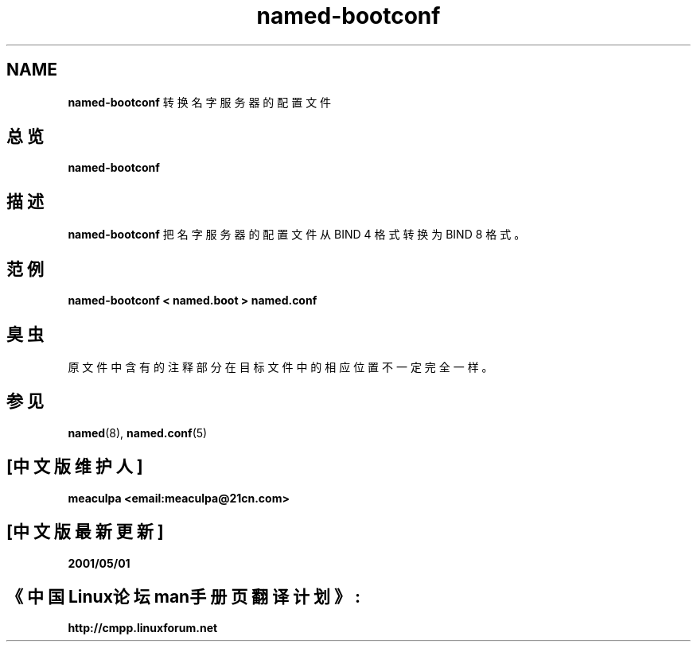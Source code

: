 .\" Copyright (c) 1998 The NetBSD Foundation, Inc.
.\" All rights reserved.
.\"
.\" This documentation is derived from software contributed to The NetBSD
.\" Foundation by Matthias Scheler.
.\"
.\" Redistribution and use in source and binary forms, with or without
.\" modification, are permitted provided that the following conditions
.\" are met:
.\" 1. Redistributions of source code must retain the above copyright
.\"    notice, this list of conditions and the following disclaimer.
.\" 2. Redistributions in binary form must reproduce the above copyright
.\"    notice, this list of conditions and the following disclaimer in the
.\"    documentation and/or other materials provided with the distribution.
.\" 3. All advertising materials mentioning features or use of this software
.\"    must display the following acknowledgement:
.\"	This product includes software developed by the NetBSD
.\"	Foundation, Inc. and its contributors.
.\" 4. Neither the name of The NetBSD Foundation nor the names of its
.\"    contributors may be used to endorse or promote products derived
.\"    from this software without specific prior written permission.
.\"
.\" THIS SOFTWARE IS PROVIDED BY THE NETBSD FOUNDATION, INC. AND CONTRIBUTORS
.\" ``AS IS'' AND ANY EXPRESS OR IMPLIED WARRANTIES, INCLUDING, BUT NOT LIMITED
.\" TO, THE IMPLIED WARRANTIES OF MERCHANTABILITY AND FITNESS FOR A PARTICULAR
.\" PURPOSE ARE DISCLAIMED.  IN NO EVENT SHALL THE FOUNDATION OR CONTRIBUTORS
.\" BE LIABLE FOR ANY DIRECT, INDIRECT, INCIDENTAL, SPECIAL, EXEMPLARY, OR
.\" CONSEQUENTIAL DAMAGES (INCLUDING, BUT NOT LIMITED TO, PROCUREMENT OF
.\" SUBSTITUTE GOODS OR SERVICES; LOSS OF USE, DATA, OR PROFITS; OR BUSINESS
.\" INTERRUPTION) HOWEVER CAUSED AND ON ANY THEORY OF LIABILITY, WHETHER IN
.\" CONTRACT, STRICT LIABILITY, OR TORT (INCLUDING NEGLIGENCE OR OTHERWISE)
.\" ARISING IN ANY WAY OUT OF THE USE OF THIS SOFTWARE, EVEN IF ADVISED OF THE
.\" POSSIBILITY OF SUCH DAMAGE.
.\"
.\" Copyright (c) 1999 by Internet Software Consortium
.\"
.\" Permission to use, copy, modify, and distribute this software for any
.\" purpose with or without fee is hereby granted, provided that the above
.\" copyright notice and this permission notice appear in all copies.
.\"
.\" THE SOFTWARE IS PROVIDED "AS IS" AND INTERNET SOFTWARE CONSORTIUM DISCLAIMS
.\" ALL WARRANTIES WITH REGARD TO THIS SOFTWARE INCLUDING ALL IMPLIED WARRANTIES
.\" OF MERCHANTABILITY AND FITNESS. IN NO EVENT SHALL INTERNET SOFTWARE
.\" CONSORTIUM BE LIABLE FOR ANY SPECIAL, DIRECT, INDIRECT, OR CONSEQUENTIAL
.\" DAMAGES OR ANY DAMAGES WHATSOEVER RESULTING FROM LOSS OF USE, DATA OR
.\" PROFITS, WHETHER IN AN ACTION OF CONTRACT, NEGLIGENCE OR OTHER TORTIOUS
.\" ACTION, ARISING OUT OF OR IN CONNECTION WITH THE USE OR PERFORMANCE OF THIS
.\" SOFTWARE.
.TH named-bootconf 8  "1998年11月19日"   "NAMED-BOOTCONF 8"  "NetBSD"
.SH NAME
.B named-bootconf
转换名字服务器的配置文件
.SH 总览
.B named-bootconf
.SH 描述
.B named-bootconf
把名字服务器的配置文件从 BIND 4 格式转换为 BIND 8 格式。
.SH 范例
.B named-bootconf < named.boot > named.conf
.SH 臭虫
原文件中含有的注释部分在目标文件中的相应位置不一定完全一样。
.SH 参见
.PP
\fBnamed\fR(8),
\fBnamed.conf\fR(5)
.SH "[中文版维护人]"
.B meaculpa <email:meaculpa@21cn.com>
.SH "[中文版最新更新]"
.B 2001/05/01
.SH 《中国Linux论坛man手册页翻译计划》:
.BI http://cmpp.linuxforum.net
